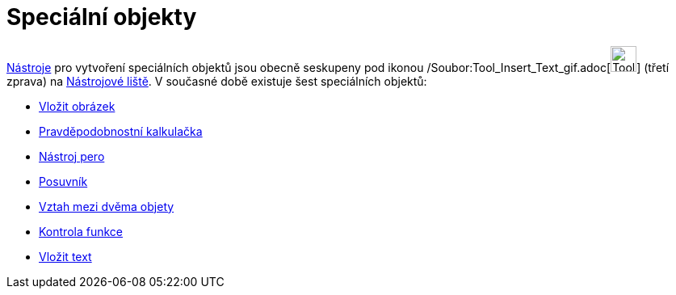 = Speciální objekty
:page-en: tools/Special_Object_Tools
ifdef::env-github[:imagesdir: /cs/modules/ROOT/assets/images]

xref:/Nástroje.adoc[Nástroje] pro vytvoření speciálních objektů jsou obecně seskupeny pod ikonou
/Soubor:Tool_Insert_Text_gif.adoc[image:Tool_Insert_Text.gif[Tool Insert Text.gif,width=32,height=32]] (třetí zprava) na
xref:/Nástrojová_lišta.adoc[Nástrojové liště]. V současné době existuje šest speciálních objektů:

* xref:/tools/Vložit_obrázek.adoc[Vložit obrázek]
* xref:/tools/Pravděpodobnostní_kalkulačka.adoc[Pravděpodobnostní kalkulačka]
* xref:/tools/Nástroj_pero.adoc[Nástroj pero]
* xref:/tools/Posuvník.adoc[Posuvník]
* xref:/tools/Vztah_mezi_dvěma_objety.adoc[Vztah mezi dvěma objety]
* xref:/tools/Kontrola_funkce.adoc[Kontrola funkce]
* xref:/tools/Vložit_text.adoc[Vložit text]
